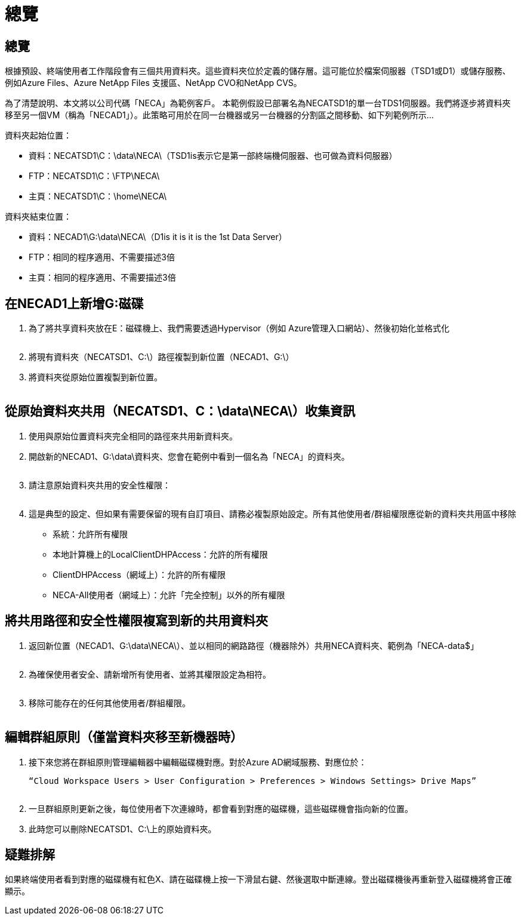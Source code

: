 = 總覽
:allow-uri-read: 




== 總覽

根據預設、終端使用者工作階段會有三個共用資料夾。這些資料夾位於定義的儲存層。這可能位於檔案伺服器（TSD1或D1）或儲存服務、例如Azure Files、Azure NetApp Files 支援區、NetApp CVO和NetApp CVS。

為了清楚說明、本文將以公司代碼「NECA」為範例客戶。 本範例假設已部署名為NECATSD1的單一台TDS1伺服器。我們將逐步將資料夾移至另一個VM（稱為「NECAD1」）。此策略可用於在同一台機器或另一台機器的分割區之間移動、如下列範例所示…

資料夾起始位置：

* 資料：NECATSD1\C：\data\NECA\（TSD1is表示它是第一部終端機伺服器、也可做為資料伺服器）
* FTP：NECATSD1\C：\FTP\NECA\
* 主頁：NECATSD1\C：\home\NECA\


資料夾結束位置：

* 資料：NECAD1\G:\data\NECA\（D1is it is it is the 1st Data Server）
* FTP：相同的程序適用、不需要描述3倍
* 主頁：相同的程序適用、不需要描述3倍




== 在NECAD1上新增G:磁碟

. 為了將共享資料夾放在E：磁碟機上、我們需要透過Hypervisor（例如 Azure管理入口網站）、然後初始化並格式化
+
image:mapped1.png[""]

. 將現有資料夾（NECATSD1、C:\）路徑複製到新位置（NECAD1、G:\）
. 將資料夾從原始位置複製到新位置。
+
image:mapped2.png[""]





== 從原始資料夾共用（NECATSD1、C：\data\NECA\）收集資訊

. 使用與原始位置資料夾完全相同的路徑來共用新資料夾。
. 開啟新的NECAD1、G:\data\資料夾、您會在範例中看到一個名為「NECA」的資料夾。
+
image:mapped3.png[""]

. 請注意原始資料夾共用的安全性權限：
+
image:mapped4.png[""]

. 這是典型的設定、但如果有需要保留的現有自訂項目、請務必複製原始設定。所有其他使用者/群組權限應從新的資料夾共用區中移除
+
** 系統：允許所有權限
** 本地計算機上的LocalClientDHPAccess：允許的所有權限
** ClientDHPAccess（網域上）：允許的所有權限
** NECA-All使用者（網域上）：允許「完全控制」以外的所有權限






== 將共用路徑和安全性權限複寫到新的共用資料夾

. 返回新位置（NECAD1、G:\data\NECA\）、並以相同的網路路徑（機器除外）共用NECA資料夾、範例為「NECA-data$」
+
image:mapped5.png[""]

. 為確保使用者安全、請新增所有使用者、並將其權限設定為相符。
+
image:mapped6.png[""]

. 移除可能存在的任何其他使用者/群組權限。
+
image:mapped7.png[""]





== 編輯群組原則（僅當資料夾移至新機器時）

. 接下來您將在群組原則管理編輯器中編輯磁碟機對應。對於Azure AD網域服務、對應位於：
+
 “Cloud Workspace Users > User Configuration > Preferences > Windows Settings> Drive Maps”
+
image:mapped8.png[""]

. 一旦群組原則更新之後，每位使用者下次連線時，都會看到對應的磁碟機，這些磁碟機會指向新的位置。
. 此時您可以刪除NECATSD1、C:\上的原始資料夾。




== 疑難排解

如果終端使用者看到對應的磁碟機有紅色X、請在磁碟機上按一下滑鼠右鍵、然後選取中斷連線。登出磁碟機後再重新登入磁碟機將會正確顯示。image:mapped9.png[""]
